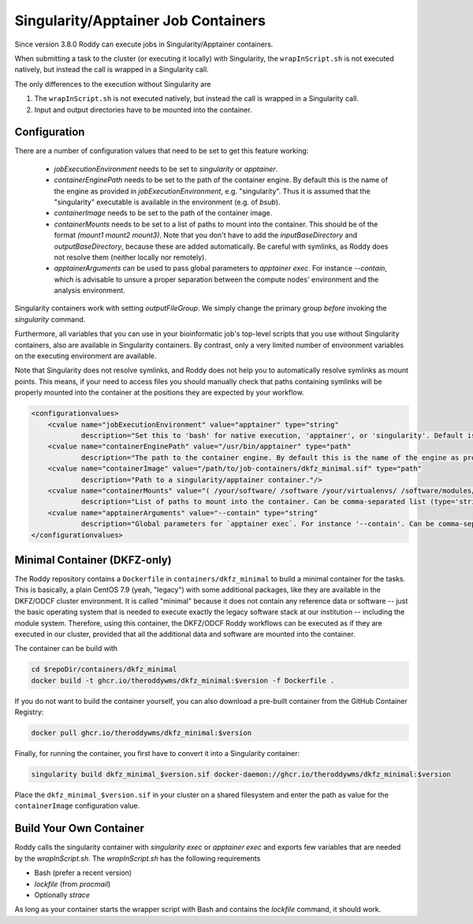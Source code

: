 Singularity/Apptainer Job Containers
====================================

Since version 3.8.0 Roddy can execute jobs in Singularity/Apptainer containers.

When submitting a task to the cluster (or executing it locally) with Singularity, the ``wrapInScript.sh`` is not executed natively, but instead the call is wrapped in a Singularity call.

The only differences to the execution without Singularity are

1. The ``wrapInScript.sh`` is not executed natively, but instead the call is wrapped in a Singularity call.
2. Input and output directories have to be mounted into the container.

Configuration
-------------

There are a number of configuration values that need to be set to get this feature working:

  * `jobExecutionEnvironment` needs to be set to `singularity` or `apptainer`.
  * `containerEnginePath` needs to be set to the path of the container engine. By default this is the name of the engine as provided in `jobExecutionEnvironment`, e.g. "singularity". Thus it is assumed that the "singularity" executable is available in the environment (e.g. of `bsub`).
  * `containerImage` needs to be set to the path of the container image.
  * `containerMounts` needs to be set to a list of paths to mount into the container. This should be of the format `(mount1 mount2 mount3)`. Note that you don't have to add the `inputBaseDirectory` and `outputBaseDirectory`, because these are added automatically. Be careful with symlinks, as Roddy does not resolve them (neither locally nor remotely).
  * `apptainerArguments` can be used to pass global parameters to `apptainer exec`. For instance `--contain`, which is advisable to unsure a proper separation between the compute nodes' environment and the analysis environment.

Singularity containers work with setting `outputFileGroup`. We simply change the primary group *before* invoking the `singularity` command.

Furthermore, all variables that you can use in your bioinformatic job's top-level scripts that you use without Singularity containers, also are available in Singularity containers. By contrast, only a very limited number of environment variables on the executing environment are available.

Note that Singularity does not resolve symlinks, and Roddy does not help you to automatically resolve symlinks as mount points. This means, if your need to access files you should manually check that paths containing symlinks will be properly mounted into the container at the positions they are expected by your workflow.

.. code-block:: XML

    <configurationvalues>
        <cvalue name="jobExecutionEnvironment" value="apptainer" type="string"
                description="Set this to 'bash' for native execution, 'apptainer', or 'singularity'. Default is 'bash'."/>
        <cvalue name="containerEnginePath" value="/usr/bin/apptainer" type="path"
                description="The path to the container engine. By default this is the name of the engine as provided in jobExecutionEnvironment."/>
        <cvalue name="containerImage" value="/path/to/job-containers/dkfz_minimal.sif" type="path"
                description="Path to a singularity/apptainer container."/>
        <cvalue name="containerMounts" value="( /your/software/ /software /your/virtualenvs/ /software/modules/3.2.10 /your/miniconda3 /your/annotation/data /your/reference/genome /true/symlinked/path )" type="bashArray"
                description="List of paths to mount into the container. Can be comma-separated list (type='string') or a type='bashArray'. All these paths are mounted read-only. This should be of the format '(mount1 mount2 mount3)'. Note that you dont have to add the inputBaseDirectory and outputBaseDirectory, because these are added automatically. Be careful with symlinks, as Roddy does not resolve them (neither locally nor remotely)."/>
        <cvalue name="apptainerArguments" value="--contain" type="string"
                description="Global parameters for `apptainer exec`. For instance '--contain'. Can be comma-separated list (type='string') or a type='bashArray'."/>
    </configurationvalues>

Minimal Container (DKFZ-only)
-----------------------------

The Roddy repository contains a ``Dockerfile`` in ``containers/dkfz_minimal`` to build a minimal container for the tasks.
This is basically, a plain CentOS 7.9 (yeah, "legacy") with some additional packages, like they are available in the DKFZ/ODCF cluster environment.
It is called "minimal" because it does not contain any reference data or software -- just the basic operating system that is needed to execute exactly the legacy software stack at our institution -- including the module system.
Therefore, using this container, the DKFZ/ODCF Roddy workflows can be executed as if they are executed in our cluster, provided that all the additional data and software are mounted into the container.

The container can be build with

.. code-block:: bash

    cd $repoDir/containers/dkfz_minimal
    docker build -t ghcr.io/theroddywms/dkfz_minimal:$version -f Dockerfile .

If you do not want to build the container yourself, you can also download a pre-built container from the GitHub Container Registry:

.. code-block:: bash

    docker pull ghcr.io/theroddywms/dkfz_minimal:$version

Finally, for running the container, you first have to convert it into a Singularity container:

.. code-block:: bash

    singularity build dkfz_minimal_$version.sif docker-daemon://ghcr.io/theroddywms/dkfz_minimal:$version

Place the ``dkfz_minimal_$version.sif`` in your cluster on a shared filesystem and enter the path as value for the ``containerImage`` configuration value.

Build Your Own Container
------------------------

Roddy calls the singularity container with `singularity exec` or `apptainer exec` and exports few variables that are needed by the `wrapInScript.sh`.
The `wrapInScript.sh` has the following requirements

* Bash (prefer a recent version)
* `lockfile` (from `procmail`)
* Optionally `strace`

As long as your container starts the wrapper script with Bash and contains the `lockfile` command, it should work.

